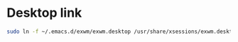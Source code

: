 * Desktop link
#+begin_src bash
  sudo ln -f ~/.emacs.d/exwm/exwm.desktop /usr/share/xsessions/exwm.desktop
#+end_src

#+RESULTS:
